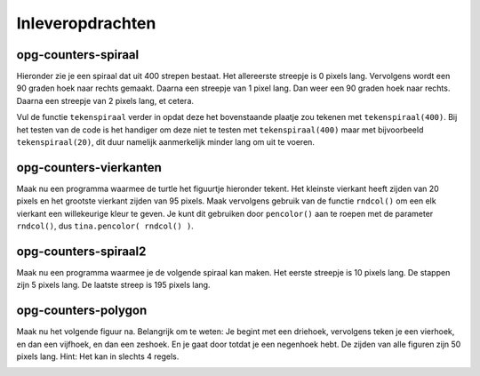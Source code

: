 Inleveropdrachten
:::::::::::::::::

opg-counters-spiraal
-----------------------------

Hieronder zie je een spiraal dat uit 400 strepen bestaat. Het allereerste streepje is 0 pixels lang. Vervolgens wordt een 90 graden hoek naar rechts gemaakt. Daarna een streepje van 1 pixel lang. Dan weer een 90 graden hoek naar rechts. Daarna een streepje van 2 pixels lang, et cetera.

Vul de functie ``tekenspiraal`` verder in opdat deze het bovenstaande plaatje zou tekenen met ``tekenspiraal(400)``.
Bij het testen van de code is het handiger om deze niet te testen met ``tekenspiraal(400)`` maar met bijvoorbeeld ``tekenspiraal(20)``, dit duur namelijk aanmerkelijk minder lang om uit te voeren.

.. image:: images/spiraal.png

.. activecode:: opg-counters-spiraal
   :caption: Een hele lange spiraal
   :nocodelens:
   :language: python

   import turtle
   tina = turtle.Turtle()
   tina.shape("turtle")
   tina.speed(10)

   def tekenspiraal(aantal):
       tina.forward()

   tekenspiraal(20)


opg-counters-vierkanten
-----------------------

Maak nu een programma waarmee de turtle het figuurtje hieronder tekent. Het kleinste vierkant heeft zijden van 20 pixels en het grootste vierkant zijden van 95 pixels.
Maak vervolgens gebruik van de functie ``rndcol()`` om een elk vierkant een willekeurige kleur te geven. Je kunt dit gebruiken door ``pencolor()`` aan te roepen met de parameter ``rndcol()``, dus ``tina.pencolor( rndcol() )``.

.. image:: images/vierkanten.png

.. activecode:: opg-counters-vierkanten
   :caption: 10 vierkanten
   :nocodelens:
   :language: python

   import random
   import turtle
   tina = turtle.Turtle()
   tina.shape("turtle")
   tina.speed(10)

   def rndcol():
       return [random.randint(0,255), random.randint(0,255), random.randint(0,255)]


opg-counters-spiraal2
---------------------

Maak nu een programma waarmee je de volgende spiraal kan maken. Het eerste streepje is 10 pixels lang. De stappen zijn 5 pixels lang. De laatste streep is 195 pixels lang.

.. image:: images/spiraal2.png

.. activecode:: opg-counters-spiraal2
   :caption: Spiraal2
   :nocodelens:
   :language: python

   import turtle
   tina = turtle.Turtle()
   tina.shape("turtle")
   tina.speed(10)


opg-counters-polygon
---------------------

Maak nu het volgende figuur na. Belangrijk om te weten: Je begint met een driehoek, vervolgens teken je een vierhoek, en dan een vijfhoek, en dan een zeshoek. En je gaat door totdat je een negenhoek hebt. De zijden van alle figuren zijn 50 pixels lang. Hint: Het kan in slechts 4 regels.

.. image:: images/polygon.png

.. activecode:: opg-counters-polygon
   :caption: Polygon
   :nocodelens:
   :language: python

   import turtle
   tina = turtle.Turtle()
   tina.shape("turtle")
   tina.speed(10)
